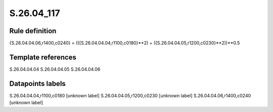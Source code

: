 ===========
S.26.04_117
===========

Rule definition
---------------

{S.26.04.04.06,r1400,c0240} = (({S.26.04.04.04,r1100,c0180}**2) + ({S.26.04.04.05,r1200,c0230}**2))**0.5


Template references
-------------------

S.26.04.04.04
S.26.04.04.05
S.26.04.04.06

Datapoints labels
-----------------

S.26.04.04.04,r1100,c0180 [unknown label]
S.26.04.04.05,r1200,c0230 [unknown label]
S.26.04.04.06,r1400,c0240 [unknown label]


